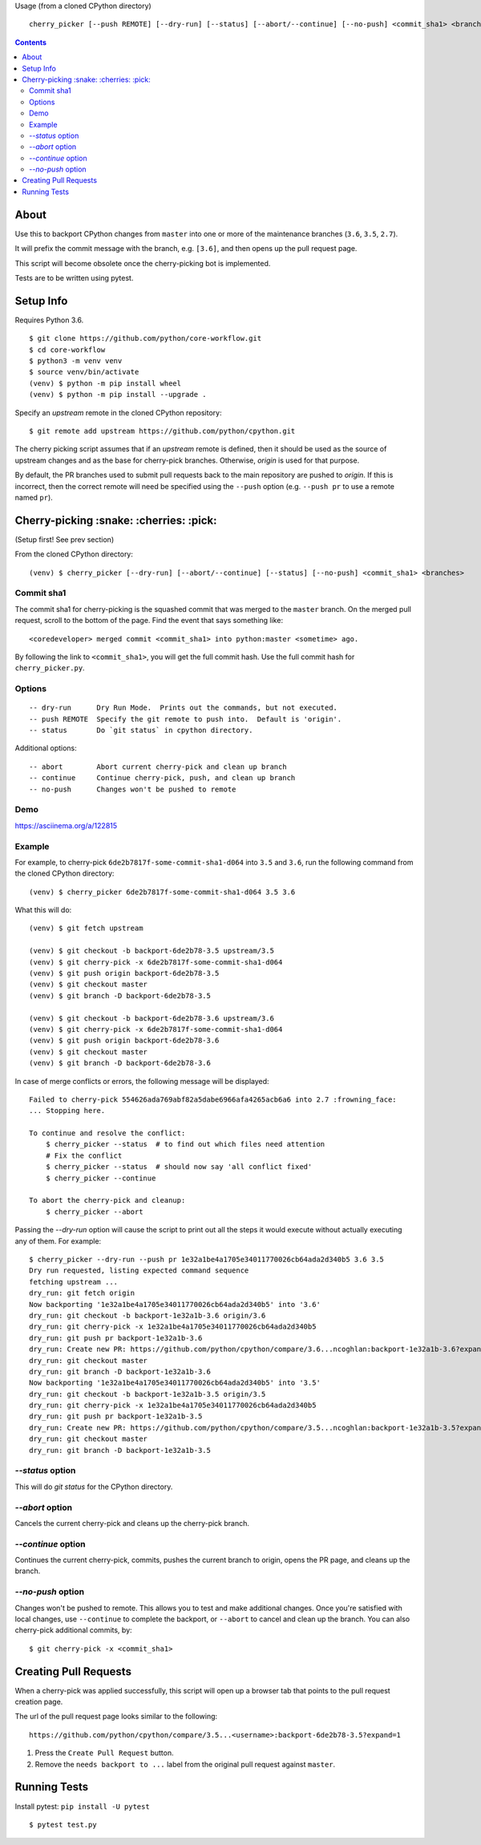 Usage (from a cloned CPython directory) ::
   
   cherry_picker [--push REMOTE] [--dry-run] [--status] [--abort/--continue] [--no-push] <commit_sha1> <branches>
   

.. contents::

About
=====

Use this to backport CPython changes from ``master`` into one or more of the
maintenance branches (``3.6``, ``3.5``, ``2.7``).

It will prefix the commit message with the branch, e.g. ``[3.6]``, and then
opens up the pull request page.

This script will become obsolete once the cherry-picking bot is implemented.

Tests are to be written using pytest.


Setup Info
==========

Requires Python 3.6.

::

    $ git clone https://github.com/python/core-workflow.git
    $ cd core-workflow
    $ python3 -m venv venv
    $ source venv/bin/activate
    (venv) $ python -m pip install wheel
    (venv) $ python -m pip install --upgrade .

Specify an `upstream` remote in the cloned CPython repository::

   $ git remote add upstream https://github.com/python/cpython.git


The cherry picking script assumes that if an `upstream` remote is defined, then
it should be used as the source of upstream changes and as the base for
cherry-pick branches. Otherwise, `origin` is used for that purpose.

By default, the PR branches used to submit pull requests back to the main
repository are pushed to `origin`. If this is incorrect, then the correct
remote will need be specified using the ``--push`` option (e.g.
``--push pr`` to use a remote named ``pr``).


Cherry-picking :snake: :cherries: :pick:
==============

(Setup first! See prev section)

From the cloned CPython directory:

::

    (venv) $ cherry_picker [--dry-run] [--abort/--continue] [--status] [--no-push] <commit_sha1> <branches>


Commit sha1
-----------

The commit sha1 for cherry-picking is the squashed commit that was merged to
the ``master`` branch.  On the merged pull request, scroll to the bottom of the
page.  Find the event that says something like::

   <coredeveloper> merged commit <commit_sha1> into python:master <sometime> ago.

By following the link to ``<commit_sha1>``, you will get the full commit hash.
Use the full commit hash for ``cherry_picker.py``.


Options
-------

::

    -- dry-run      Dry Run Mode.  Prints out the commands, but not executed.
    -- push REMOTE  Specify the git remote to push into.  Default is 'origin'.
    -- status       Do `git status` in cpython directory.


Additional options::

    -- abort        Abort current cherry-pick and clean up branch
    -- continue     Continue cherry-pick, push, and clean up branch
    -- no-push      Changes won't be pushed to remote

Demo
----

https://asciinema.org/a/122815


Example
-------

For example, to cherry-pick ``6de2b7817f-some-commit-sha1-d064`` into
``3.5`` and ``3.6``, run the following command from the cloned CPython
directory:

::

    (venv) $ cherry_picker 6de2b7817f-some-commit-sha1-d064 3.5 3.6


What this will do:

::

    (venv) $ git fetch upstream
    
    (venv) $ git checkout -b backport-6de2b78-3.5 upstream/3.5
    (venv) $ git cherry-pick -x 6de2b7817f-some-commit-sha1-d064 
    (venv) $ git push origin backport-6de2b78-3.5
    (venv) $ git checkout master
    (venv) $ git branch -D backport-6de2b78-3.5
    
    (venv) $ git checkout -b backport-6de2b78-3.6 upstream/3.6
    (venv) $ git cherry-pick -x 6de2b7817f-some-commit-sha1-d064 
    (venv) $ git push origin backport-6de2b78-3.6
    (venv) $ git checkout master
    (venv) $ git branch -D backport-6de2b78-3.6

In case of merge conflicts or errors, the following message will be displayed::

    Failed to cherry-pick 554626ada769abf82a5dabe6966afa4265acb6a6 into 2.7 :frowning_face:
    ... Stopping here.

    To continue and resolve the conflict:
        $ cherry_picker --status  # to find out which files need attention
        # Fix the conflict
        $ cherry_picker --status  # should now say 'all conflict fixed'
        $ cherry_picker --continue

    To abort the cherry-pick and cleanup:
        $ cherry_picker --abort


Passing the `--dry-run` option will cause the script to print out all the
steps it would execute without actually executing any of them. For example::

    $ cherry_picker --dry-run --push pr 1e32a1be4a1705e34011770026cb64ada2d340b5 3.6 3.5
    Dry run requested, listing expected command sequence
    fetching upstream ...
    dry_run: git fetch origin
    Now backporting '1e32a1be4a1705e34011770026cb64ada2d340b5' into '3.6'
    dry_run: git checkout -b backport-1e32a1b-3.6 origin/3.6
    dry_run: git cherry-pick -x 1e32a1be4a1705e34011770026cb64ada2d340b5
    dry_run: git push pr backport-1e32a1b-3.6
    dry_run: Create new PR: https://github.com/python/cpython/compare/3.6...ncoghlan:backport-1e32a1b-3.6?expand=1
    dry_run: git checkout master
    dry_run: git branch -D backport-1e32a1b-3.6
    Now backporting '1e32a1be4a1705e34011770026cb64ada2d340b5' into '3.5'
    dry_run: git checkout -b backport-1e32a1b-3.5 origin/3.5
    dry_run: git cherry-pick -x 1e32a1be4a1705e34011770026cb64ada2d340b5
    dry_run: git push pr backport-1e32a1b-3.5
    dry_run: Create new PR: https://github.com/python/cpython/compare/3.5...ncoghlan:backport-1e32a1b-3.5?expand=1
    dry_run: git checkout master
    dry_run: git branch -D backport-1e32a1b-3.5


`--status` option
-----------------

This will do `git status` for the CPython directory.

`--abort` option
----------------

Cancels the current cherry-pick and cleans up the cherry-pick branch.

`--continue` option
-------------------

Continues the current cherry-pick, commits, pushes the current branch to origin,
opens the PR page, and cleans up the branch.

`--no-push` option
------------------

Changes won't be pushed to remote.  This allows you to test and make additional
changes.  Once you're satisfied with local changes, use ``--continue`` to complete
the backport, or ``--abort`` to cancel and clean up the branch.  You can also
cherry-pick additional commits, by::

   $ git cherry-pick -x <commit_sha1>


Creating Pull Requests
======================

When a cherry-pick was applied successfully, this script will open up a browser
tab that points to the pull request creation page.

The url of the pull request page looks similar to the following::

   https://github.com/python/cpython/compare/3.5...<username>:backport-6de2b78-3.5?expand=1


1. Press the ``Create Pull Request`` button.

2. Remove the ``needs backport to ...`` label from the original pull request
   against ``master``.


Running Tests
=============

Install pytest: ``pip install -U pytest``

::

    $ pytest test.py
